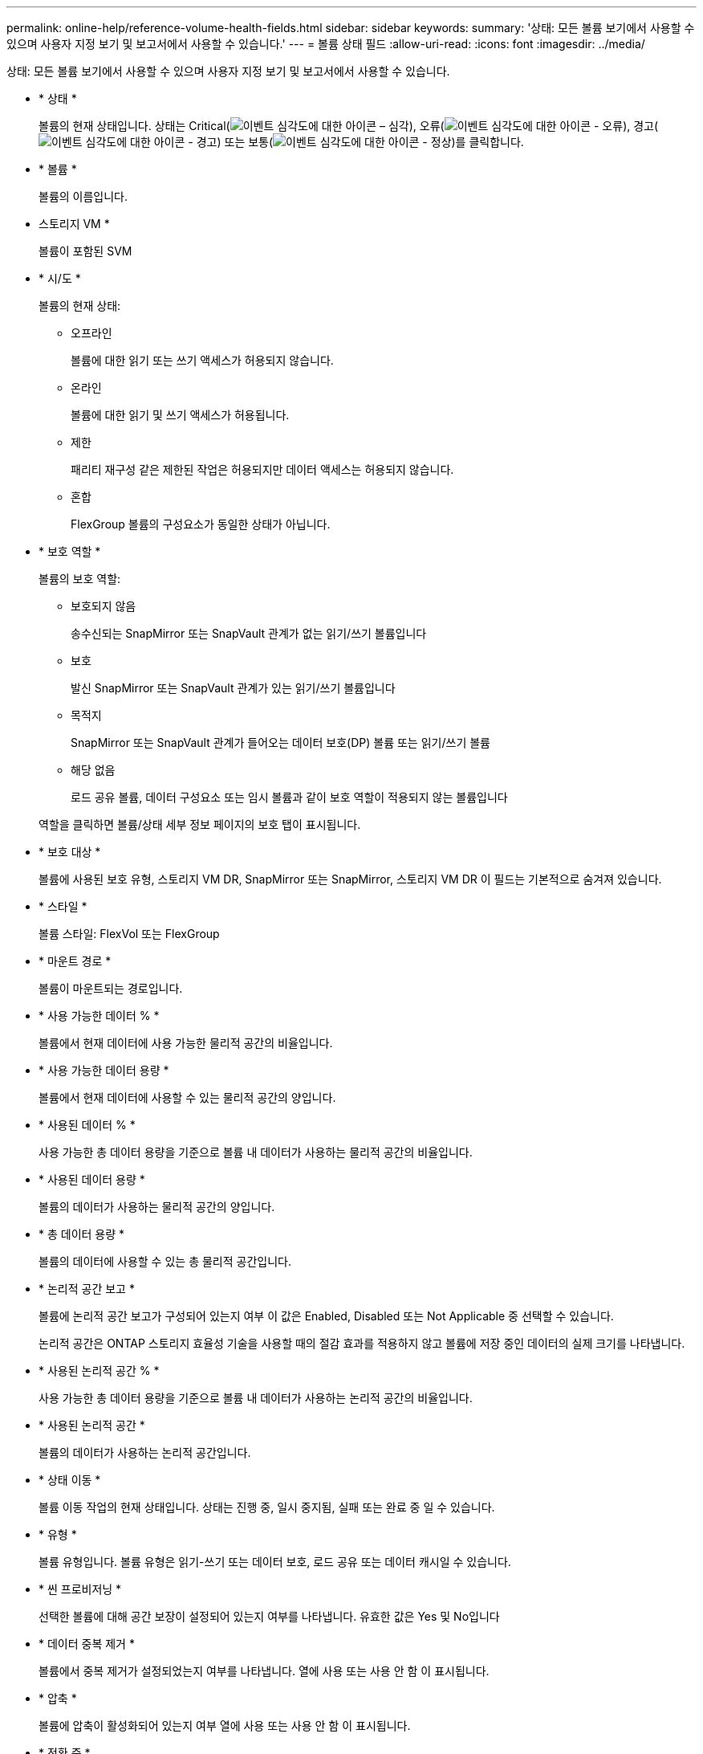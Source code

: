 ---
permalink: online-help/reference-volume-health-fields.html 
sidebar: sidebar 
keywords:  
summary: '상태: 모든 볼륨 보기에서 사용할 수 있으며 사용자 지정 보기 및 보고서에서 사용할 수 있습니다.' 
---
= 볼륨 상태 필드
:allow-uri-read: 
:icons: font
:imagesdir: ../media/


[role="lead"]
상태: 모든 볼륨 보기에서 사용할 수 있으며 사용자 지정 보기 및 보고서에서 사용할 수 있습니다.

* * 상태 *
+
볼륨의 현재 상태입니다. 상태는 Critical(image:../media/sev-critical-um60.png["이벤트 심각도에 대한 아이콘 – 심각"]), 오류(image:../media/sev-error-um60.png["이벤트 심각도에 대한 아이콘 - 오류"]), 경고(image:../media/sev-warning-um60.png["이벤트 심각도에 대한 아이콘 - 경고"]) 또는 보통(image:../media/sev-normal-um60.png["이벤트 심각도에 대한 아이콘 - 정상"])를 클릭합니다.

* * 볼륨 *
+
볼륨의 이름입니다.

* 스토리지 VM *
+
볼륨이 포함된 SVM

* * 시/도 *
+
볼륨의 현재 상태:

+
** 오프라인
+
볼륨에 대한 읽기 또는 쓰기 액세스가 허용되지 않습니다.

** 온라인
+
볼륨에 대한 읽기 및 쓰기 액세스가 허용됩니다.

** 제한
+
패리티 재구성 같은 제한된 작업은 허용되지만 데이터 액세스는 허용되지 않습니다.

** 혼합
+
FlexGroup 볼륨의 구성요소가 동일한 상태가 아닙니다.



* * 보호 역할 *
+
볼륨의 보호 역할:

+
** 보호되지 않음
+
송수신되는 SnapMirror 또는 SnapVault 관계가 없는 읽기/쓰기 볼륨입니다

** 보호
+
발신 SnapMirror 또는 SnapVault 관계가 있는 읽기/쓰기 볼륨입니다

** 목적지
+
SnapMirror 또는 SnapVault 관계가 들어오는 데이터 보호(DP) 볼륨 또는 읽기/쓰기 볼륨

** 해당 없음
+
로드 공유 볼륨, 데이터 구성요소 또는 임시 볼륨과 같이 보호 역할이 적용되지 않는 볼륨입니다



+
역할을 클릭하면 볼륨/상태 세부 정보 페이지의 보호 탭이 표시됩니다.

* * 보호 대상 *
+
볼륨에 사용된 보호 유형, 스토리지 VM DR, SnapMirror 또는 SnapMirror, 스토리지 VM DR 이 필드는 기본적으로 숨겨져 있습니다.

* * 스타일 *
+
볼륨 스타일: FlexVol 또는 FlexGroup

* * 마운트 경로 *
+
볼륨이 마운트되는 경로입니다.

* * 사용 가능한 데이터 % *
+
볼륨에서 현재 데이터에 사용 가능한 물리적 공간의 비율입니다.

* * 사용 가능한 데이터 용량 *
+
볼륨에서 현재 데이터에 사용할 수 있는 물리적 공간의 양입니다.

* * 사용된 데이터 % *
+
사용 가능한 총 데이터 용량을 기준으로 볼륨 내 데이터가 사용하는 물리적 공간의 비율입니다.

* * 사용된 데이터 용량 *
+
볼륨의 데이터가 사용하는 물리적 공간의 양입니다.

* * 총 데이터 용량 *
+
볼륨의 데이터에 사용할 수 있는 총 물리적 공간입니다.

* * 논리적 공간 보고 *
+
볼륨에 논리적 공간 보고가 구성되어 있는지 여부 이 값은 Enabled, Disabled 또는 Not Applicable 중 선택할 수 있습니다.

+
논리적 공간은 ONTAP 스토리지 효율성 기술을 사용할 때의 절감 효과를 적용하지 않고 볼륨에 저장 중인 데이터의 실제 크기를 나타냅니다.

* * 사용된 논리적 공간 % *
+
사용 가능한 총 데이터 용량을 기준으로 볼륨 내 데이터가 사용하는 논리적 공간의 비율입니다.

* * 사용된 논리적 공간 *
+
볼륨의 데이터가 사용하는 논리적 공간입니다.

* * 상태 이동 *
+
볼륨 이동 작업의 현재 상태입니다. 상태는 진행 중, 일시 중지됨, 실패 또는 완료 중 일 수 있습니다.

* * 유형 *
+
볼륨 유형입니다. 볼륨 유형은 읽기-쓰기 또는 데이터 보호, 로드 공유 또는 데이터 캐시일 수 있습니다.

* * 씬 프로비저닝 *
+
선택한 볼륨에 대해 공간 보장이 설정되어 있는지 여부를 나타냅니다. 유효한 값은 Yes 및 No입니다

* * 데이터 중복 제거 *
+
볼륨에서 중복 제거가 설정되었는지 여부를 나타냅니다. 열에 사용 또는 사용 안 함 이 표시됩니다.

* * 압축 *
+
볼륨에 압축이 활성화되어 있는지 여부 열에 사용 또는 사용 안 함 이 표시됩니다.

* * 전환 중 *
+
볼륨이 전환을 완료했는지 여부를 나타냅니다.

* * SnapLock 유형 *
+
볼륨을 포함하는 애그리게이트의 SnapLock 유형 사용 가능한 옵션은 Compliance, Enterprise, Non-SnapLock입니다.

* * 로컬 스냅샷 정책 *
+
나열된 볼륨의 로컬 스냅샷 복사본 정책 기본 정책 이름은 Default입니다.

* * 계층화 정책 *
+
볼륨에 설정된 계층화 정책입니다. 이 정책은 볼륨이 FabricPool 애그리게이트에 구축되는 경우에만 적용됩니다.

+
** 없음 - 이 볼륨의 데이터는 항상 성능 계층에 유지됩니다.
** 스냅샷 전용 스냅샷 데이터가 클라우드 계층으로 자동으로 이동됩니다. 다른 모든 데이터는 성능 계층에 유지됩니다.
** 백업 - 데이터 보호 볼륨에서 전송된 모든 사용자 데이터는 클라우드 계층에서 시작되지만, 나중에 클라이언트 읽기로 인해 핫 데이터가 성능 계층으로 이동할 수 있습니다.
** ONTAP에서 데이터가 "핫" 또는 "콜드" 데이터라고 결정하면 이 볼륨의 데이터가 성능 계층과 클라우드 계층 간에 자동으로 이동됩니다.
** 이 볼륨의 모든 데이터는 항상 클라우드 계층에 있습니다.


* * 캐싱 정책 *
+
선택한 볼륨과 연결된 캐싱 정책입니다. 정책에 따라 볼륨에 대한 Flash Pool 캐싱이 수행되는 방법이 나와 있습니다.



[cols="2*"]
|===
| 캐시 정책 | 설명 


 a| 
자동
 a| 
Read 는 모든 메타데이터 블록과 랜덤 읽기 사용자 데이터 블록을 캐싱하고 무작위로 덮어쓴 모든 사용자 데이터 블록을 씁니다.



 a| 
없음
 a| 
사용자 데이터 또는 메타데이터 블록을 캐시하지 않습니다.



 a| 
모두
 a| 
Read 는 읽고 쓰는 모든 사용자 데이터 블록을 캐시에 저장합니다. 이 정책은 쓰기 캐싱을 수행하지 않습니다.



 a| 
모두 - 임의 쓰기
 a| 
이 정책은 모두 및 읽기-랜덤 쓰기 금지 정책의 조합이며 다음 작업을 수행합니다.

* Read 는 읽고 쓰는 모든 사용자 데이터 블록을 캐시에 저장합니다.
* 쓰기 는 무작위로 덮어쓴 모든 사용자 데이터 블록을 캐시합니다.




 a| 
모두 읽기
 a| 
Read 는 모든 메타데이터를 무작위로 읽고 순차적으로 사용자 데이터 블록을 읽습니다.



 a| 
모든 읽기-랜덤 쓰기
 a| 
이 정책은 모든 읽기 및 읽기-랜덤 쓰기 정책의 조합이며 다음 작업을 수행합니다.

* Read 는 모든 메타데이터를 무작위로 읽고 순차적으로 사용자 데이터 블록을 읽습니다.
* 쓰기 는 무작위로 덮어쓴 모든 사용자 데이터 블록을 캐시합니다.




 a| 
모든 읽기 랜덤 쓰기
 a| 
Read 는 모든 메타데이터를 무작위로 읽고, 순차적으로 읽으며, 무작위로 작성된 사용자 데이터 블록을 캐싱합니다.



 a| 
모든 읽기 랜덤 쓰기 - 랜덤 쓰기
 a| 
이 정책은 All Read Random Write 및 No Read-Random Write 정책의 조합이며 다음을 수행합니다.

* Read 는 모든 메타데이터를 무작위로 읽고 순차적으로 읽으며 무작위로 작성된 사용자 데이터 블록을 캐싱합니다.
* 쓰기 는 무작위로 덮어쓴 모든 사용자 데이터 블록을 캐시합니다.




 a| 
메타
 a| 
읽기 캐시는 메타데이터 블록만 캐싱합니다.



 a| 
메타 랜덤 쓰기
 a| 
이 정책은 메타 쓰기와 읽기-랜덤 쓰기 없음으로, 읽기 캐시만 해당합니다



 a| 
읽기-랜덤 쓰기가 없습니다
 a| 
쓰기 는 무작위로 덮어쓴 모든 사용자 데이터 블록을 캐시합니다. 이 정책은 읽기 캐싱을 수행하지 않습니다.



 a| 
랜덤 읽기
 a| 
Read 는 모든 메타데이터 블록을 캐싱하고 사용자 데이터 블록을 무작위로 읽습니다.



 a| 
랜덤 읽기 - 쓰기
 a| 
Read 는 모든 메타데이터, 랜덤 읽기 및 랜덤 쓰기 사용자 데이터 블록을 캐싱합니다.



 a| 
랜덤 읽기-쓰기-랜덤 쓰기
 a| 
이 정책은 랜덤 읽기 쓰기 및 읽기-랜덤 쓰기 금지 정책의 조합이며 다음을 수행합니다.

* Read는 모든 메타데이터를 무작위로 읽고 무작위로 덮어쓴 사용자 데이터 블록을 캐싱합니다.
* 쓰기 는 무작위로 덮어쓴 모든 사용자 데이터 블록을 캐시합니다.


|===
* * 캐시 보존 우선순위 *
+
볼륨의 캐시 보존 우선 순위입니다. 캐시 보존 우선순위는 볼륨이 콜드 상태가 되면 Flash Pool에서 볼륨의 블록이 캐시 상태에 있는 기간을 정의합니다.

+
** 낮음
+
가장 낮은 시간에 콜드 볼륨 블록을 캐시합니다

** 정상
+
기본 시간에 콜드 볼륨 블록을 캐시합니다

** 높음
+
콜드 볼륨 블록을 가장 많이 캐싱합니다



* * 암호화 유형 *
+
볼륨에 적용되는 암호화 유형입니다.

+
** 소프트웨어 - NVE(NetApp Volume Encryption) 또는 NetApp NAE(Aggregate Encryption) 소프트웨어 암호화 솔루션을 사용하여 보호되는 볼륨
** Hardware - NSE(NetApp Storage Encryption) 하드웨어 암호화를 사용하여 보호되는 볼륨입니다.
** 소프트웨어 및 하드웨어 - 소프트웨어 및 하드웨어 암호화로 보호되는 볼륨입니다.
** 없음 - 암호화되지 않은 볼륨입니다.


* * 집계 *
+
볼륨이 상주하는 애그리게이트의 이름 또는 FlexGroup 볼륨이 상주하는 애그리게이트 수입니다.

+
이름을 클릭하여 집계 세부 정보 페이지에 세부 정보를 표시할 수 있습니다. FlexGroup 볼륨의 경우 번호를 클릭하여 애그리게이트 페이지의 FlexGroup에서 사용되는 애그리게이트를 표시할 수 있습니다.

* * 노드 *
+
볼륨이 속한 노드의 이름 또는 FlexGroup 볼륨이 상주하는 노드의 수입니다. 노드 이름을 클릭하여 클러스터 노드에 대한 자세한 정보를 볼 수 있습니다.

+
노드 이름을 클릭하여 노드 세부 정보 페이지에 세부 정보를 표시할 수 있습니다. FlexGroup 볼륨의 경우 번호를 클릭하여 노드 페이지의 FlexGroup에서 사용되는 노드를 표시할 수 있습니다.

* * 클러스터 *
+
타겟 볼륨이 포함된 클러스터 클러스터 이름을 클릭하여 클러스터에 대한 자세한 정보를 볼 수 있습니다.

* * 클러스터 FQDN *
+
클러스터의 FQDN(정규화된 도메인 이름)입니다.



